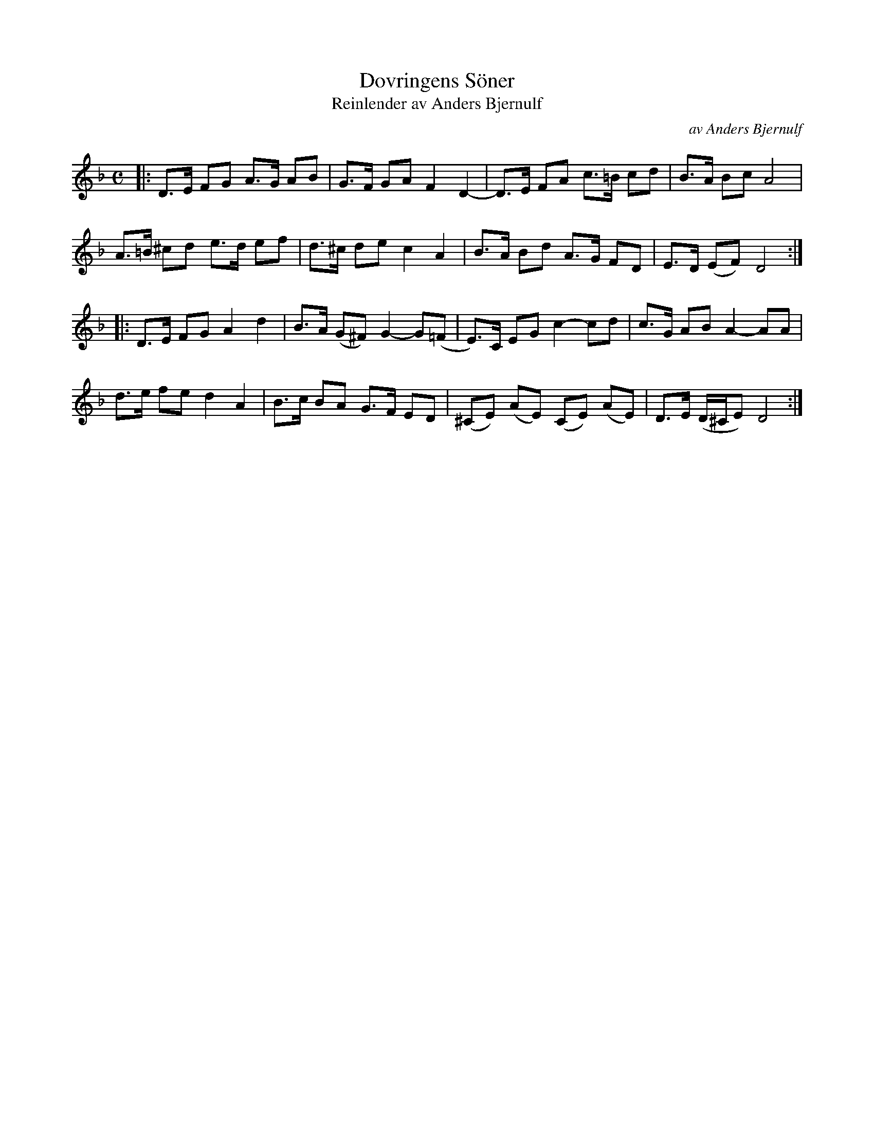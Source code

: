 X: 1
T: Dovringens S\"oner
T: Reinlender av Anders Bjernulf
C: av Anders Bjernulf
S: Bruce Sagan's "scanfolk" session 2021-3-22
F: http://bluerose.karenlmyers.org/media/trans/1389.pdf
R: shottish
Z: 2021 John Chambers <jc:trillian.mit.edu>
M: C
L: 1/8
K: Dm
|:\
D>E FG A>G AB | G>F GA F2 D2- | D>E FA c>=B cd | B>A Bc A4 |
A>=B ^cd e>d ef | d>^c de c2 A2 | B>A Bd A>G FD | E>D (EF) D4 :|
|:\
D>E FG A2 d2 | B>A (G^F) G2- G(=F | E)>C EG c2- cd | c>G AB A2- AA |
d>e fe d2 A2 | B>c BA G>F ED | (^CE) (AE) (CE) (AE) | D>E (D/^C/E) D4 :|
